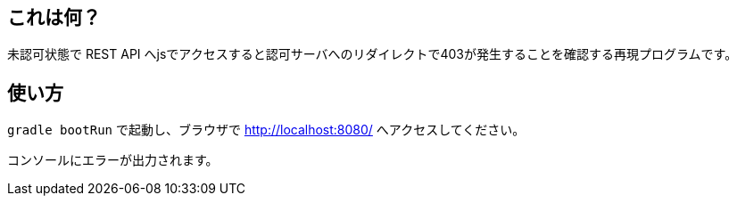 == これは何？

未認可状態で REST API へjsでアクセスすると認可サーバへのリダイレクトで403が発生することを確認する再現プログラムです。

== 使い方

`gradle bootRun` で起動し、ブラウザで http://localhost:8080/ へアクセスしてください。

コンソールにエラーが出力されます。
